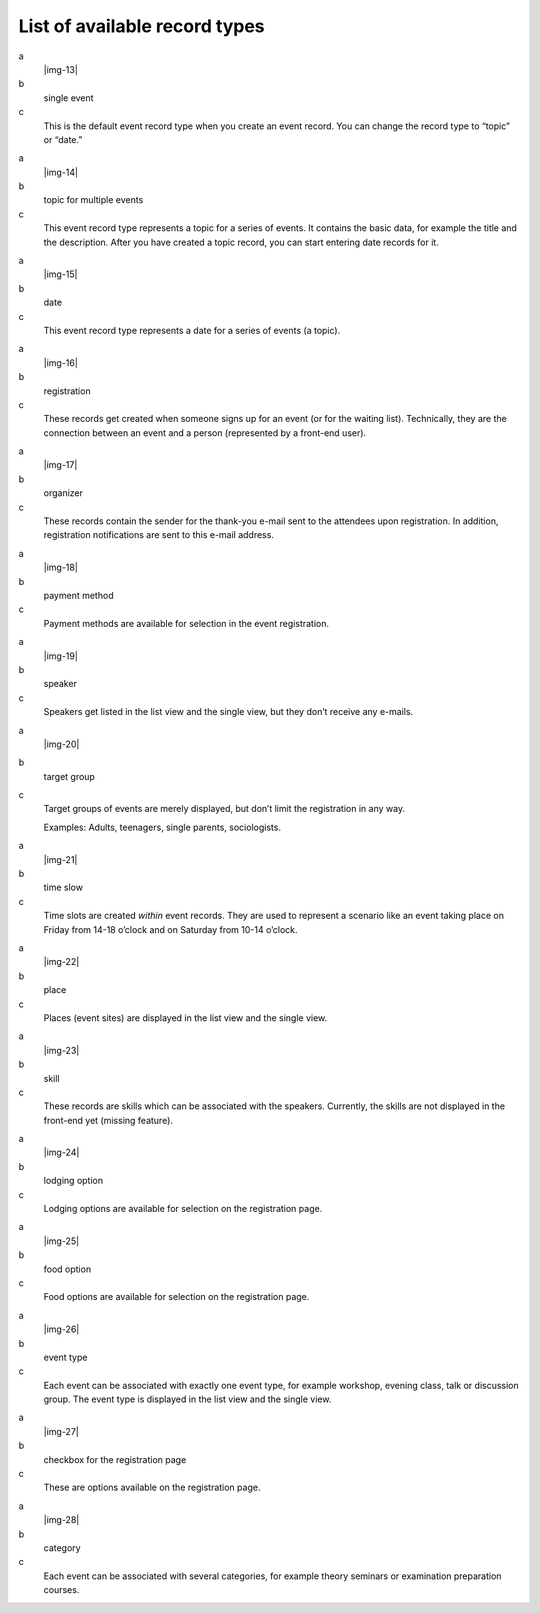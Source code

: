 ﻿.. include:: Images.txt

.. ==================================================
.. FOR YOUR INFORMATION
.. --------------------------------------------------
.. -*- coding: utf-8 -*- with BOM.

.. ==================================================
.. DEFINE SOME TEXTROLES
.. --------------------------------------------------
.. role::   underline
.. role::   typoscript(code)
.. role::   ts(typoscript)
   :class:  typoscript
.. role::   php(code)


List of available record types
^^^^^^^^^^^^^^^^^^^^^^^^^^^^^^

.. ### BEGIN~OF~TABLE ###

.. container:: table-row

   a
         |img-13|

   b
         single event

   c
         This is the default event record type when you create an event record.
         You can change the record type to “topic” or “date.”


.. container:: table-row

   a
         |img-14|

   b
         topic for multiple events

   c
         This event record type represents a topic for a series of events. It
         contains the basic data, for example the title and the description.
         After you have created a topic record, you can start entering date
         records for it.


.. container:: table-row

   a
         |img-15|

   b
         date

   c
         This event record type represents a date for a series of events (a
         topic).


.. container:: table-row

   a
         |img-16|

   b
         registration

   c
         These records get created when someone signs up for an event (or for
         the waiting list). Technically, they are the connection between an
         event and a person (represented by a front-end user).


.. container:: table-row

   a
         |img-17|

   b
         organizer

   c
         These records contain the sender for the thank-you e-mail sent to the
         attendees upon registration. In addition, registration notifications
         are sent to this e-mail address.


.. container:: table-row

   a
         |img-18|

   b
         payment method

   c
         Payment methods are available for selection in the event registration.


.. container:: table-row

   a
         |img-19|

   b
         speaker

   c
         Speakers get listed in the list view and the single view, but they
         don’t receive any e-mails.


.. container:: table-row

   a
         |img-20|

   b
         target group

   c
         Target groups of events are merely displayed, but don’t limit the
         registration in any way.

         Examples: Adults, teenagers, single parents, sociologists.


.. container:: table-row

   a
         |img-21|

   b
         time slow

   c
         Time slots are created  *within* event records. They are used to
         represent a scenario like an event taking place on Friday from 14-18
         o’clock and on Saturday from 10-14 o’clock.


.. container:: table-row

   a
         |img-22|

   b
         place

   c
         Places (event sites) are displayed in the list view and the single
         view.


.. container:: table-row

   a
         |img-23|

   b
         skill

   c
         These records are skills which can be associated with the speakers.
         Currently, the skills are not displayed in the front-end yet (missing
         feature).


.. container:: table-row

   a
         |img-24|

   b
         lodging option

   c
         Lodging options are available for selection on the registration page.


.. container:: table-row

   a
         |img-25|

   b
         food option

   c
         Food options are available for selection on the registration page.


.. container:: table-row

   a
         |img-26|

   b
         event type

   c
         Each event can be associated with exactly one event type, for example
         workshop, evening class, talk or discussion group. The event type is
         displayed in the list view and the single view.


.. container:: table-row

   a
         |img-27|

   b
         checkbox for the registration page

   c
         These are options available on the registration page.


.. container:: table-row

   a
         |img-28|

   b
         category

   c
         Each event can be associated with several categories, for example
         theory seminars or examination preparation courses.


.. ###### END~OF~TABLE ######
